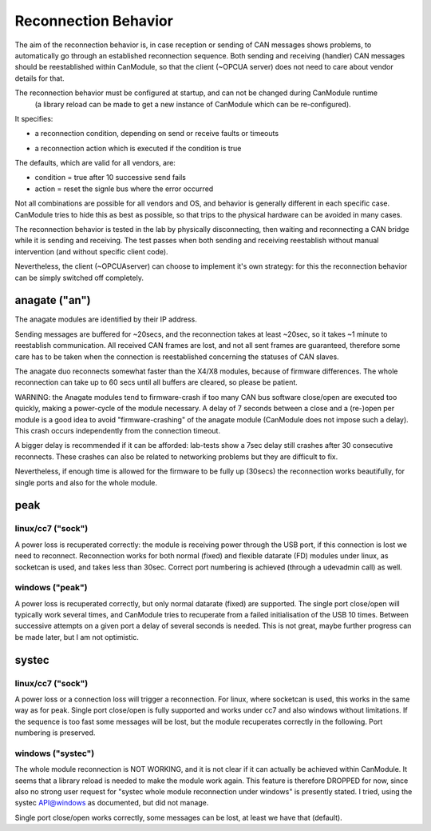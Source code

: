 =====================
Reconnection Behavior
=====================

The aim of the reconnection behavior is, in case reception or sending of CAN messages shows problems, 
to automatically go through an established reconnection sequence. Both sending and receiving (handler) 
CAN messages should be reestablished within CanModule, so that the client (~OPCUA server) does not
need to care about vendor details for that.

The reconnection behavior must be configured at startup, and can not be changed during CanModule runtime
 (a library reload can be made to get a new instance of CanModule which can be re-configured). 
It specifies:

- a reconnection condition, depending on send or receive faults or timeouts

.. doxygenclass:: CanModule::CCanAccess 
   :project: CanModule
   :members: ReconnectAutoCondition

- a reconnection action which is executed if the condition is true
   
.. doxygenclass:: CanModule::CCanAccess 
   :project: CanModule
   :members: ReconnectAction
   

The defaults, which are valid for all vendors, are:

- condition = true after 10 successive send fails
- action =  reset the signle bus where the error occurred

Not all combinations are possible for all vendors and OS, and behavior is generally 
different in each specific case. CanModule tries to hide this as best as possible, so that
trips to the physical hardware can be avoided in many cases. 

The reconnection behavior is tested in the lab by physically disconnecting, then waiting
and reconnecting a CAN bridge while it is sending and receiving. The test passes when 
both sending and receiving reestablish without manual intervention (and without specific client code).

Nevertheless, the client (~OPCUAserver) can choose to implement it's own strategy: for this
the reconnection behavior can be simply switched off completely.



anagate ("an")
==============

The anagate modules are identified by their IP address. 

Sending messages are buffered for ~20secs, and the reconnection 
takes at least ~20sec, so it takes ~1 minute to reestablish communication. All received CAN frames 
are lost, and not all sent frames are guaranteed, therefore some care has to be taken when the
connection is reestablished concerning the statuses of CAN slaves. 

The anagate duo reconnects somewhat faster than the X4/X8 modules, because of firmware differences.
The whole reconnection can take up to 60 secs until all buffers are cleared, so please be patient.     
 
WARNING: the Anagate modules tend to firmware-crash if too many CAN bus software close/open are 
executed too quickly, making a power-cycle of the module necessary. A delay of 7 seconds 
between a close and a (re-)open per module is a good idea to avoid 
"firmware-crashing" of the anagate module (CanModule does not impose such a delay).
This crash occurs independently from the connection timeout. 

A bigger delay is recommended if it can be afforded: lab-tests show a 7sec delay still crashes 
after 30 consecutive reconnects. These crashes can also be related to networking problems but 
they are difficult to fix.

Nevertheless, if enough time is allowed for the firmware to be fully up (30secs) the reconnection 
works beautifully, for single ports and also for the whole module.


peak
====

linux/cc7 ("sock")
------------------
A power loss is recuperated correctly: the module is receiving power through the USB port, 
if this connection is lost we need to reconnect. Reconnection works for both normal (fixed) 
and flexible datarate (FD) modules under linux, as socketcan is used, and takes less than 30sec.
Correct port numbering is achieved (through a udevadmin call) as well.

windows ("peak")
----------------
A power loss is recuperated correctly, but only normal datarate (fixed) are supported. 
The single port close/open will typically work several times, and CanModule tries to
recuperate from a failed initialisation of the USB 10 times. Between successive attempts on a 
given port a delay of several seconds is needed. This is not great, maybe further progress
can be made later, but I am not optimistic.   

systec
======

linux/cc7 ("sock")
------------------
A power loss or a connection loss will trigger a reconnection. For linux, where socketcan is used,
this works in the same way as for peak. Single port close/open is fully supported and works under 
cc7 and also windows without limitations. If the sequence is too fast some messages will be lost, but the 
module recuperates correctly in the following. Port numbering is preserved.  


windows ("systec")
------------------
The whole module reconnection is NOT WORKING, and it is not clear if it can actually
be achieved within CanModule. It seems that a library reload is needed to make the module work again.
This feature is therefore DROPPED for now, since also no strong user request for "systec whole module reconnection
under windows" is presently stated. I tried, using the systec API@windows as documented, but did not manage.

Single port close/open works correctly, some messages can be lost, at least we have that (default).

